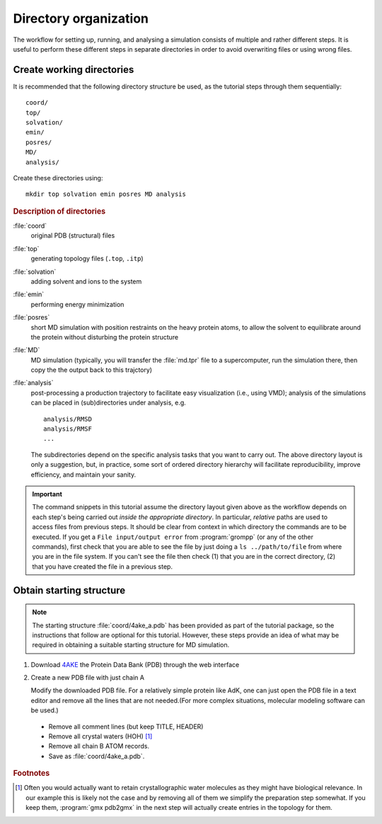 .. -*- encoding: utf-8 -*-

.. |kJ/mol/nm**2| replace:: kJ mol\ :sup:`-1` nm\ :sup:`-2`
.. |Calpha| replace:: C\ :sub:`α`


======================
Directory organization
======================

The workflow for setting up, running, and analysing a simulation
consists of multiple and rather different steps. It is useful to
perform these different steps in separate directories in order to
avoid overwriting files or using wrong files.


Create working directories
==========================

It is recommended that the following directory structure be used, as the
tutorial steps through them sequentially::

     coord/
     top/
     solvation/
     emin/
     posres/
     MD/
     analysis/

Create these directories using::

     mkdir top solvation emin posres MD analysis


.. rubric:: Description of directories

:file:`coord`
  original PDB (structural) files
:file:`top`
  generating topology files (``.top``, ``.itp``)
:file:`solvation`
  adding solvent and ions to the system
:file:`emin`
  performing energy minimization
:file:`posres`
  short MD simulation with position restraints on the heavy protein
  atoms, to allow the solvent to equilibrate around the protein
  without disturbing the protein structure
:file:`MD`
  MD simulation (typically, you will transfer the :file:`md.tpr` file to a
  supercomputer, run the simulation there, then copy the the output
  back to this trajctory)
:file:`analysis`
  post-processing a production trajectory to facilitate easy visualization
  (i.e., using VMD); analysis of the simulations can be placed in
  (sub)directories under analysis, e.g. ::

     analysis/RMSD
     analysis/RMSF
     ...

  The subdirectories depend on the specific analysis tasks that you
  want to carry out. The above directory layout is only a suggestion,
  but, in practice, some sort of ordered directory hierarchy will facilitate
  reproducibility, improve efficiency, and maintain your sanity.

.. Important::

    The command snippets in this tutorial assume the directory layout given
    above as the workflow depends on each step's being carried out
    *inside the appropriate directory*. In particular, *relative* paths are used
    to access files from previous steps. It should be clear from context
    in which directory the commands are to be executed. If you get a
    ``File input/output error`` from :program:`grompp` (or any of the
    other commands), first check that you are able to see the file by just
    doing a ``ls ../path/to/file`` from where you are in the file system.
    If you can't see the file then check (1) that you are in the correct
    directory, (2) that you have created the file in a previous step.


Obtain starting structure
=========================

.. Note:: The starting structure :file:`coord/4ake_a.pdb` has been
          provided as part of the tutorial package, so the instructions that
          follow are optional for this tutorial. However, these steps provide an
          idea of what may be required in obtaining a suitable starting
          structure for MD simulation.

1. Download 4AKE_ the Protein Data Bank (PDB) through the web interface
2. Create a new PDB file with just chain A

   Modify the downloaded PDB file. For a relatively simple
   protein like AdK, one can just open the PDB file in a text editor and remove
   all the lines that are not needed.(For more complex situations, molecular
   modeling software can be used.)

  - Remove all comment lines (but keep TITLE, HEADER)
  - Remove all crystal waters (HOH) [#crystalwaters]_
  - Remove all chain B ATOM records.
  - Save as :file:`coord/4ake_a.pdb`.

.. rubric:: Footnotes

.. [#crystalwaters] Often you would actually want to retain
   crystallographic water molecules as they might have biological
   relevance. In our example this is likely not the case and by
   removing all of them we simplify the preparation step somewhat. If
   you keep them, :program:`gmx pdb2gmx` in the next step will
   actually create entries in the topology for them.

   
.. _4AKE: http://www.rcsb.org/pdb/explore.do?structureId=4ake
